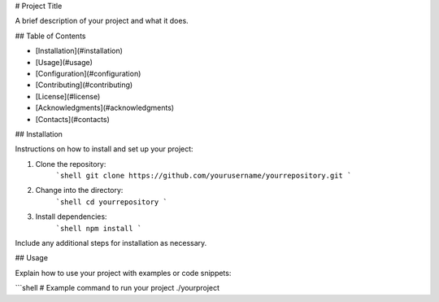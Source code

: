 # Project Title

A brief description of your project and what it does.

## Table of Contents

- [Installation](#installation)
- [Usage](#usage)
- [Configuration](#configuration)
- [Contributing](#contributing)
- [License](#license)
- [Acknowledgments](#acknowledgments)
- [Contacts](#contacts)

## Installation

Instructions on how to install and set up your project:

1. Clone the repository:
    ```shell
    git clone https://github.com/yourusername/yourrepository.git
    ```
2. Change into the directory:
    ```shell
    cd yourrepository
    ```
3. Install dependencies:
    ```shell
    npm install
    ```
    
Include any additional steps for installation as necessary.

## Usage

Explain how to use your project with examples or code snippets:

```shell
# Example command to run your project
./yourproject
